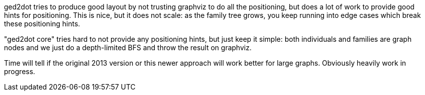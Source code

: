 ged2dot tries to produce good layout by not trusting graphviz to do all the positioning, but does a
lot of work to provide good hints for positioning. This is nice, but it does not scale: as the
family tree grows, you keep running into edge cases which break these positioning hints.

"ged2dot core" tries hard to not provide any positioning hints, but just keep it simple: both
individuals and families are graph nodes and we just do a depth-limited BFS and throw the result on
graphviz.

Time will tell if the original 2013 version or this newer approach will work better for large
graphs. Obviously heavily work in progress.
